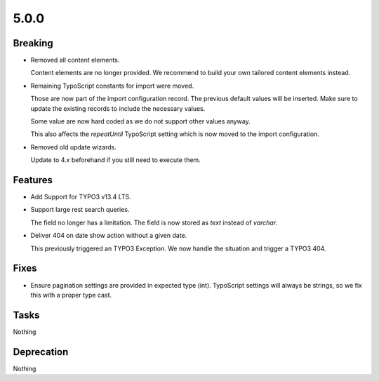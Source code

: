 5.0.0
=====

Breaking
--------

* Removed all content elements.

  Content elements are no longer provided.
  We recommend to build your own tailored content elements instead.

* Remaining TypoScript constants for import were moved.

  Those are now part of the import configuration record.
  The previous default values will be inserted.
  Make sure to update the existing records to include the necessary values.

  Some value are now hard coded as we do not support other values anyway.

  This also affects the `repeatUntil` TypoScript setting which is now moved to the import configuration.

* Removed old update wizards.

  Update to 4.x beforehand if you still need to execute them.

Features
--------

* Add Support for TYPO3 v13.4 LTS.

* Support large rest search queries.

  The field no longer has a limitation.
  The field is now stored as `text` instead of `varchar`.

* Deliver 404 on date show action without a given date.

  This previously triggered an TYPO3 Exception.
  We now handle the situation and trigger a TYPO3 404.

Fixes
-----

* Ensure pagination settings are provided in expected type (int).
  TypoScript settings will always be strings, so we fix this with a proper type cast.

Tasks
-----

Nothing

Deprecation
-----------

Nothing
